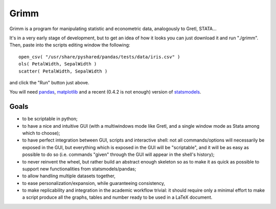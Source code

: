 Grimm
=====

Grimm is a program for manipulating statistic and econometric data, analogously
to Gretl, STATA...

It's in a very early stage of development, but to get an idea of how it looks you can just
download it and run "./grimm". Then, paste into the scripts editing window the
following::

  open_csv( "/usr/share/pyshared/pandas/tests/data/iris.csv" )
  ols( PetalWidth, SepalWidth )
  scatter( PetalWidth, SepalWidth )

and click the "Run" button just above.

You will need `pandas <http://pandas.pydata.org/>`_,
`matplotlib <http://matplotlib.org>`_ and a recent (0.4.2 is not enough) version
of `statsmodels <http://statsmodels.sourceforge.net>`_.

Goals
-----

- to be scriptable in python;

- to have a nice and intuitive GUI (with a multiwindows mode like Gretl, and a
  single window mode as Stata among which to choose);

- to have perfect integration between GUI, scripts and interactive shell: not
  all commands/options will necessarily be exposed in the GUI, but everything
  which is exposed in the GUI will be "scriptable", and it will be as easy as
  possible to do so (i.e. commands "given" through the GUI will appear in the
  shell's history);

- to never reinvent the wheel, but rather build an abstract enough skeleton
  so as to make it as quick as possible to support new functionalities from
  statsmodels/pandas;

- to allow handling multiple datasets together,

- to ease personalization/expansion, while guaranteeing consistency,

- to make replicability and integration in the academic workflow trivial: it
  should require only a minimal effort to make a script produce all the graphs,
  tables and number ready to be used in a LaTeX document.
